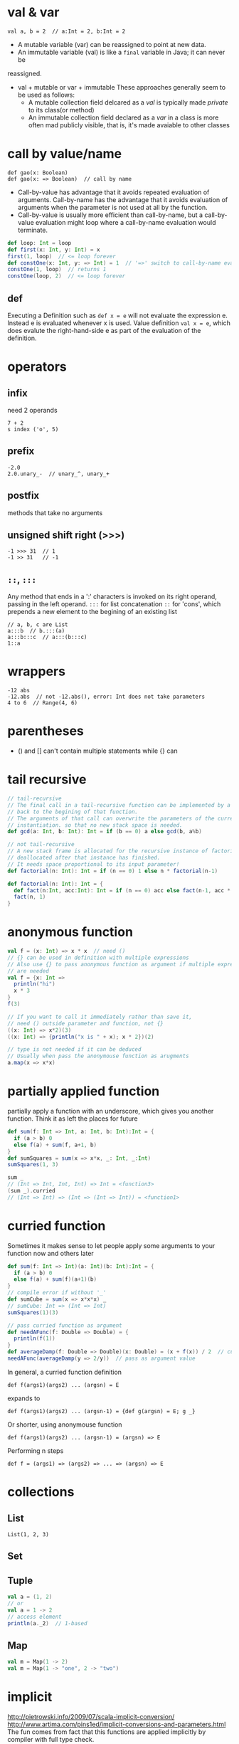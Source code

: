 * val & var
  : val a, b = 2  // a:Int = 2, b:Int = 2
  - A mutable variable (var) can be reassigned to point at new data.
  - An immutable variable (val) is like a =final= variable in Java; it can never be
reassigned.
  - val + mutable or var + immutable
    These approaches generally seem to be used as follows:
    - A mutable collection field delcared as a /val/ is typically made
      /private/ to its class(or method)
    - An immutable collection field declared as a /var/ in a class is
      more often mad publicly visible, that is, it's made avaiable to
      other classes

* call by value/name
  : def gao(x: Boolean)
  : def gao(x: => Boolean)  // call by name
  - Call-by-value has advantage that it avoids repeated evaluation of
    arguments. Call-by-name has the advantage that it avoids
    evaluation of arguments when the parameter is not used at all by
    the function.
  - Call-by-value is usually more efficient than call-by-name, but a
    call-by-value evaluation might loop where a call-by-name
    evaluation would terminate.
  #+BEGIN_SRC scala
  def loop: Int = loop
  def first(x: Int, y: Int) = x
  first(1, loop)  // <= loop forever
  def constOne(x: Int, y: => Int) = 1  // '=>' switch to call-by-name evaluation
  constOne(1, loop)  // returns 1
  constOne(loop, 2)  // <= loop forever
  #+END_SRC

** def
   Executing a Definition such as =def x = e= will not evaluate the
   expression e. Instead e is evaluated whenever x is used.
   Value definition =val x = e=, which does evalute the
   right-hand-side e as part of the evaluation of the definition.

* operators
** infix
   need 2 operands
   : 7 + 2
   : s index ('o', 5)
** prefix
   : -2.0
   : 2.0.unary_-  // unary_^, unary_+
** postfix
   methods that take no arguments
** unsigned shift right (>>>)
   : -1 >>> 31  // 1
   : -1 >> 31   // -1
   
** =::=, =:::=
   Any method that ends in a ':' characters is invoked on its right
   operand, passing in the left operand.
   =:::= for list concatenation
   =::= for 'cons', which prepends a new element to the begining of
   an existing list
   : // a, b, c are List
   : a:::b  // b.:::(a)
   : a:::b:::c  // a:::(b:::c)
   : 1::a
* wrappers
  : -12 abs
  : -12.abs  // not -12.abs(), error: Int does not take parameters
  : 4 to 6  // Range(4, 6)

* parentheses
  - () and [] can't contain multiple statements while {} can

* tail recursive

  #+BEGIN_SRC scala
  // tail-recursive
  // The final call in a tail-recursive function can be implemented by a jump
  // back to the begining of that function.
  // The arguments of that call can overwrite the parameters of the current
  // instantiation. so that no new stack space is needed.
  def gcd(a: Int, b: Int): Int = if (b == 0) a else gcd(b, a%b)
  
  // not tail-recursive
  // A new stack frame is allocated for the recursive instance of factorial, and is
  // deallocated after that instance has finished.
  // It needs space proportional to its input parameter!
  def factorial(n: Int): Int = if (n == 0) 1 else n * factorial(n-1)
  
  def factorial(n: Int): Int = {
    def fact(n:Int, acc:Int): Int = if (n == 0) acc else fact(n-1, acc * n)
    fact(n, 1)
  }
  #+END_SRC

* anonymous function
  #+BEGIN_SRC scala
  val f = (x: Int) => x * x  // need ()
  // {} can be used in definition with multiple expressions
  // Also use {} to pass anonymous function as argument if multiple expressions
  // are needed
  val f = {x: Int =>
    println("hi")
    x * 3
  }
  f(3)

  // If you want to call it immediately rather than save it,
  // need () outside parameter and function, not {}
  ((x: Int) => x*2)(3)
  ((x: Int) => {println("x is " + x); x * 2})(2)
  
  // type is not needed if it can be deduced
  // Usually when pass the anonymouse function as arugments
  a.map(x => x*x)
  #+END_SRC

* partially applied function
  partially apply a function with an underscore, which gives you
  another function.
  Think it as left the places for future
  #+BEGIN_SRC scala
  def sum(f: Int => Int, a: Int, b: Int):Int = {
    if (a > b) 0
    else f(a) + sum(f, a+1, b)
  }
  def sumSquares = sum(x => x*x, _: Int, _:Int)
  sumSquares(1, 3)
  
  sum _
  // (Int => Int, Int, Int) => Int = <function3>
  (sum _).curried
  // (Int => Int) => (Int => (Int => Int)) = <function1>
  #+END_SRC

* curried function
  Sometimes it makes sense to let people apply some arguments to your
  function now and others later
  #+BEGIN_SRC scala
  def sum(f: Int => Int)(a: Int)(b: Int):Int = {
    if (a > b) 0
    else f(a) + sum(f)(a+1)(b)
  }
  // compile error if without '_'
  def sumCube = sum(x => x*x*x) _
  // sumCube: Int => (Int => Int)
  sumSquares(1)(3)

  // pass curried function as argument
  def needAFunc(f: Double => Double) = {
    println(f(1))
  }
  def averageDamp(f: Double => Double)(x: Double) = (x + f(x)) / 2  // curried
  needAFunc(averageDamp(y => 2/y))  // pass as argument value
  #+END_SRC

  In general, a curried function definition
  : def f(args1)(args2) ... (argsn) = E
  expands to
  : def f(args1)(args2) ... (argsn-1) = {def g(argsn) = E; g _}
  Or shorter, using anonymouse function
  : def f(args1)(args2) ... (argsn-1) = (argsn) => E
  Performing n steps
  : def f = (args1) => (args2) => ... => (argsn) => E
* collections
** List
   : List(1, 2, 3)
** Set
** Tuple
   #+BEGIN_SRC scala
   val a = (1, 2)
   // or
   val a = 1 -> 2
   // access element
   println(a._2)  // 1-based
   #+END_SRC
** Map
   #+BEGIN_SRC scala
   val m = Map(1 -> 2)
   val m = Map(1 -> "one", 2 -> "two")
   #+END_SRC

* implicit
  http://pietrowski.info/2009/07/scala-implicit-conversion/
  http://www.artima.com/pins1ed/implicit-conversions-and-parameters.html
  The fun comes from fact that this functions are applied implicitly by
  compiler with full type check. 

* class
  : class Test(val id: Int, val name: String)  // add val to the parameter will make the argument as class field
  : println(new Test(1, "a").id)
** constructor
   - hide the primary constructor by adding a private modifier in
     front of the class, then to construct, use auxiliary construcotr
     #+BEGIN_SRC scala
     class Queue[T] private (
       private val leading: List[T],
       private val trailing: List[T]) {
       def this() = this(Nil, Nil)  // auxiliary constructor
       def this(elems: T*) = this(elems.toList, Nil)
     }
     // Another possibility is to add a factory method since companion object same access
     // right as its class
     object Queue {
       def apply[T](xs: T*) = new Queue[T](xs.toList, Nil)
     }
     #+END_SRC

parameter list  
** abstract vals
   initialization order is not the same for *class parameters* and
   *abstract fields*. A class parameter argument is evaluated before it
   is passed to the class constructor (unless the parameter is
   by-name). An implementing val definition in a subclass, by
   contrast, is evaluated only after the superclass has been
   initialized.

* case class
  case class has a companion object with an apply function ?
* import & package
  : import java.{ lang => jl, util => ju }, java.util.{ concurrent => juc }

  : // package scala.collectin.mutable
  : package scala
  : package collection
  : package mutable

** access modifier & qualifier
   | access modifier | desc                                                                                                                      |
   |-----------------+---------------------------------------------------------------------------------------------------------------------------|
   | private         | visible only inside the class or object that contains the member definition                                               |
   | protected       | only accessible from =subclasses=. While in Java, such access are also possible from other classes in the same =package=. |
   | public          | Every member not labeled =private= or =protected= is public. Can be accessed from anywhere                                |
   |                 |                                                                                                                           |
   =Access modifiers= in Scala can be argumented with =qualifiers=. A modifier of
   the form private[X] or protected[X] means that access is private or protected
   *"up to"* X, where X designates some enclosing package, class or singleton
   object.
   #+BEGIN_SRC scala
   package pack1 {
     private[pack1] class A {  // without qualifier [pack1], ATest can't access A
       // most restrictive, object-private
       // Any access must not only be within this class, but it must also be made
       // from the very same instance!
       private[this] val x = 1 
       (new A).x  // Not work!
     }
     object ATest {
       val a = new A()
     }
   }
   #+END_SRC
** companion objects
   In Scala there are no static mmebers; instead you can have a =companion
   object= that contains members that exist only once.  A class shares all its
   access rights with its companion object and vice versa. In particular, an
   objec can acces all =private= members of its companion class.
** package object
   Any kind of definition that you can put inside a class, you can also put at
   the top level of a package. To do so, put the definitions in a /package
   objects/. Each pacakge is allowed to have *one* package object.
   #+BEGIN_SRC scala
   // foo/package.scala
   // It's a convention to name it package.scala
   package object foo {  // same name as the package
     def bar() = "bar() in foo"
   }
   // foo/TestFoo.scala
   class TestFoo {
     // import foo._
     def callFoo() = foo.bar()
   }
   #+END_SRC
   
* existential types
* empty
  extends =Nothing= so that any type can hold this *object*
  #+BEGIN_SRC scala
  case object Nil extends List[Nothing] {
    override def isEmpty = true
    def head: Nothing =
      throw new NoSuchElementException("head of empty list")
    def tail: List[Nothing] =
      throw new NoSuchElementException("tail of empty list")
  }
  #+END_SRC
* type erasure & manifests
  Type information is lost at compile time due to =erasure=.
  Scala features =Manifests=, allowing us to selectively recover type information.
* for comprehension
  In general, the collection type that's returned by a for
  comprehension will be the same type that you begin with.
* extractor
  An extracotr in Scala is an object that has a method called =unapply= as one
  of its members.  

  Whenever =pattern matching= encounters a pattern referring to an extractor
  object, it invokes the extractor's =unapply= method.
  #+BEGIN_SRC scala
  object Email {
    // The injection method (optional)
    def apply(user: String, domain: String) = user + "@" + domain
    // The extraction method (mandatory)
    def unapply(str: String): Option[(String, String)] = {
      val parts = str split "@"
      // when Some is applied to tuple, parentheses can be omitted
      if (parts.length == 2) Some(parts(0), parts(1))
      else None
    }
  }
  "example@example.com" match {
    case Email(user, domain) => ...
  }
  // equals to
  Email.unapply("example@example.com")
  #+END_SRC
  
  Multiple extractor can be combined, and the match order is from *outside to inside*
  : case EMail(Twice(x), domain)
** Varaible argument extractors
** Regular Expressions
* case class & pattern matching
  =Case classes= and =pattern matching= are particularly helpful for tree-like
  *recursive* data.
** case class
   - it adds a factory method, no need to add =new=. Particulary nice when nesting them.
   - syntactic convenience that all argumentes in the parameter list of a case
     class implicitly get a =val= prefix, so they are maintained as fields
   - the compiler adds "natural" implementations of =toString=, =hashCode=, =equals=
   - adds a =copy= method for making *modified copies*
     #+BEGIN_SRC scala
     case class Person(Name:String, age:Int)
     val a = Person("a", 10)
     val b = a.copy(age = 20)
     #+END_SRC
   - the biggest advantage of =case classes= is that they support =pattern matching=
** pattern matching
   - wildcard pattern
     #+BEGIN_SRC scala
     expr match {
       case BinOp(_, _, _) => println(expr + " is a binary operation")
       case _ => println("It's something else")
     }
     #+END_SRC
   - constant pattern
   - variable pattern
     #+BEGIN_SRC scala
     expr match {
       case 0 => "zero"
       case sthElse => "not zero: " + sthElse
     }
     #+END_SRC
     A simple name starting with a *lowercase letter* is taken to be a pattern
     variable; all other references are taken to be =constants= (that's
     Uppercase, Capital, like "Pi"). In case lowercase name should be
     interpreted as a constant, add =back-tick=
     : val x = 2
     : val pi = 3.14
     : x match {
     : case `pi` => true
     : case _ => false
     : }
     =back-tick= syntax for identifiers is used for two different purposes:
     1. treat a lowercase identifier as a constant in a pattern match
     2. treat a keyword as an ordinary identifier, e.g., writing Thread.`yield`()
   - constructor patterns (/deep matches/), like =extractor=
   - sequence pattern
     #+BEGIN_SRC scala
     List(0, 3) match {
       case List(0, _, _) => println("found it")
       case List(0, _*) => println("others")
       case _  =>
     }
     #+END_SRC
   - tuple pattern
     : case (a, b, c) =>
   - typed pattern
     #+BEGIN_SRC scala
     def generalSize(x: Any) = x match {
       case s: String => s.length  // x.isInstanceOf[String]
       case m: Map[_, _] => m.size
       case _ => -1
     }
     #+END_SRC
     Note =Scala= uses the =erasure= model of generics, just like =Java=
     does. This means that no information about =type arguments= is maintained
     at runtime.
     #+BEGIN_SRC scala
     def isIntMap(x: Any) = x match {
       case m: Map[Int, Int] => true
       case _ => false
     } 
     isIntMap(Map(1 -> 1)) // true
     isIntMap(Map("a" -> "a")) // true
     #+END_SRC
     The only exception to the =erasure rule= is =arrays=, because they are
     handled specially in Java as well as in Scala. The *element type* of an
     array is stored with the array value, so you can pattern match on it.
   - variable binding
     If the pattern succeeds, set the varaible to the matched objects just as
     with a simple variable pattern.
     #+BEGIN_SRC scala
     expr match {
       case UnOp("abs", e @ UnOp("abs", _)) => e  // the match is from outside to inside
       case _ =>
     }
     #+END_SRC
   - Pattern guard
     A pattern guard comes after a pattern and starts with an =if=.
     : case n: Int if 0 < n => ...
   - patterns in variable definitions, =for= expressions
     : val (a, b) = (1, 2)
     : for ((country, city) <- Map("China" -> "Beijing", "Japan" -> "Tokyo"))
     In =for= expressions, generated values that do not match patterns
     are *discarded*.
   - case sequences as partial functions
     #+BEGIN_SRC scala
     val second: List[Int] => Int = {
       case x :: y :: _ => y
     }
     // warning: match is not exhaustive
     // missing combination    Nil
     // such an expressions gets translated by the Scala compiler to a partial function
     new PartialFunction[List[Int], Int] {
       def apply(xs: List[Int]) = xs match {
         case x :: y :: _ => y
       }
       def isDefinedAt(xs: List[Int]) = xs match {
         case x :: y :: _ => true
         case _ => false
       }
     }
     // so you can check isDefinedAt before calling the function
     #+END_SRC

** sealed class
   A sealed class cannot have any new =subclasses= added except the ones in the
   same file. If you match against case classes that inherit from a sealed
   class, the compiler will flag missing combinations of patterns with a warning
   messsage.

   One alternative to suppress the warning is adding 'case _'. A more
   lightweight alternative is to add an =@unchecked= annotation.
   #+BEGIN_SRC scala
   sealed abstract class Expr
   case class Var(name: String) extends Expr
   case class Number(num: Double) extends Expr
   case class UnOp(operator: String, arg: Expr) extends Expr
   case class BinOp(operator: String, left: Expr, right: Expr) extends Expr
 
   def describe(e: Expr): String = (e : @unchecked) match {
     case Number(_) => 
     case Var(_) =>
     // case _ => // no needed
   }  
   #+END_SRC
   
* reassignable variables and properties
  =var= in class is expaned to getters and setters.
  #+BEGIN_SRC scala
  class Time {
    var hour = 12
  }
  // equivalent to
  class Time {
    private[this] var h = 12
    def hour: Int = h
    def hour_= (x:Int) { h = x }
  }
  // you can also choose to define a getter and setter directly instead of defining a var.
  class Time {
    private[this] var h = 12
    def hour: Int = h
    def hour_= (x:Int) { 
      require(0 <= x && x < 24)
      h = x
    }
  } 
  #+END_SRC
  Sometimes useful, to define a getter and a setter without an =associated field=.
  #+BEGIN_SRC scala
  class Thermometer {
    var celsius: Float = _  // '_' as the "initializing value"
    def fahrenheit = celsius * 9 / 5 + 32
    def fahrenheit_= (f: Float) {
      celsius = (f - 32) * 5 / 9
    }
  }
  #+END_SRC
* type parameterization
  =Type parameterization= allows you to wrtie =generic classes= and
  =traits=. =Variance= define inheritance relationships of parameterized types.
  
  how does variance interact with =information hiding=.
** variance
   Whether a type parameter is /covariant/, /contravariant/, or /nonvariant/
   is called the parameter’s /variance/ . The + and - symbols you can
   place next to type parameters are called /variance annotations/.
   =+=, =-=
   : trait Maybe[+A]  // + indicates covariance
   In scala, generic types have by default /nonvariant/ (or "rigid") subtyping.

   Some types are covariant, like =List=, some are not, like =Array=. Roughly
   speaking, a type that accept *mutations* of its elements should *not* be
   covariant. But immutatble types can be covariant, if some conditions on
   methods are met.  Say C[T] is a =parameterized type= and A, B are types such
   that A <: B.
   | C[T]                                            | relationship       | declare          |
   |-------------------------------------------------+--------------------+------------------|
   | C[A] <: C[B]                                    | C is covariant     | class C[+A]{...} |
   | C[A] >: C[B]                                    | C is contravaraint | class C[-A]{...} |
   | neither C[A] nor C[B] is a subtype of the other | C is nonvariant    | class C[A]{...}  |
   
** function
   : trait Function1[-S, +T] {  // parameters are contravariant!
   :   def apply(x: S): T
   : }
   #+BEGIN_SRC scala
   val getTweet: (Bird => String) = ((a: Animal) => a.sound)
   // Like 
   // val a: List[Any] = List[String]()
   // Think about (Bird => String) as a super type of variable getTweet
   // And instance of Bird can be passed to Animal type 
   #+END_SRC
*** Typing rules for functions
* glossary
  - A method is /first-order/ if it does not take any functions as arguments.
  - 
* annotation
  @tailrec
  @unchecked
* sth
  - scala.LowPriorityImplicits is the subperclass of =Predef= object, so if both
    conversions are applicable, the one in =Predef= is chosen.
